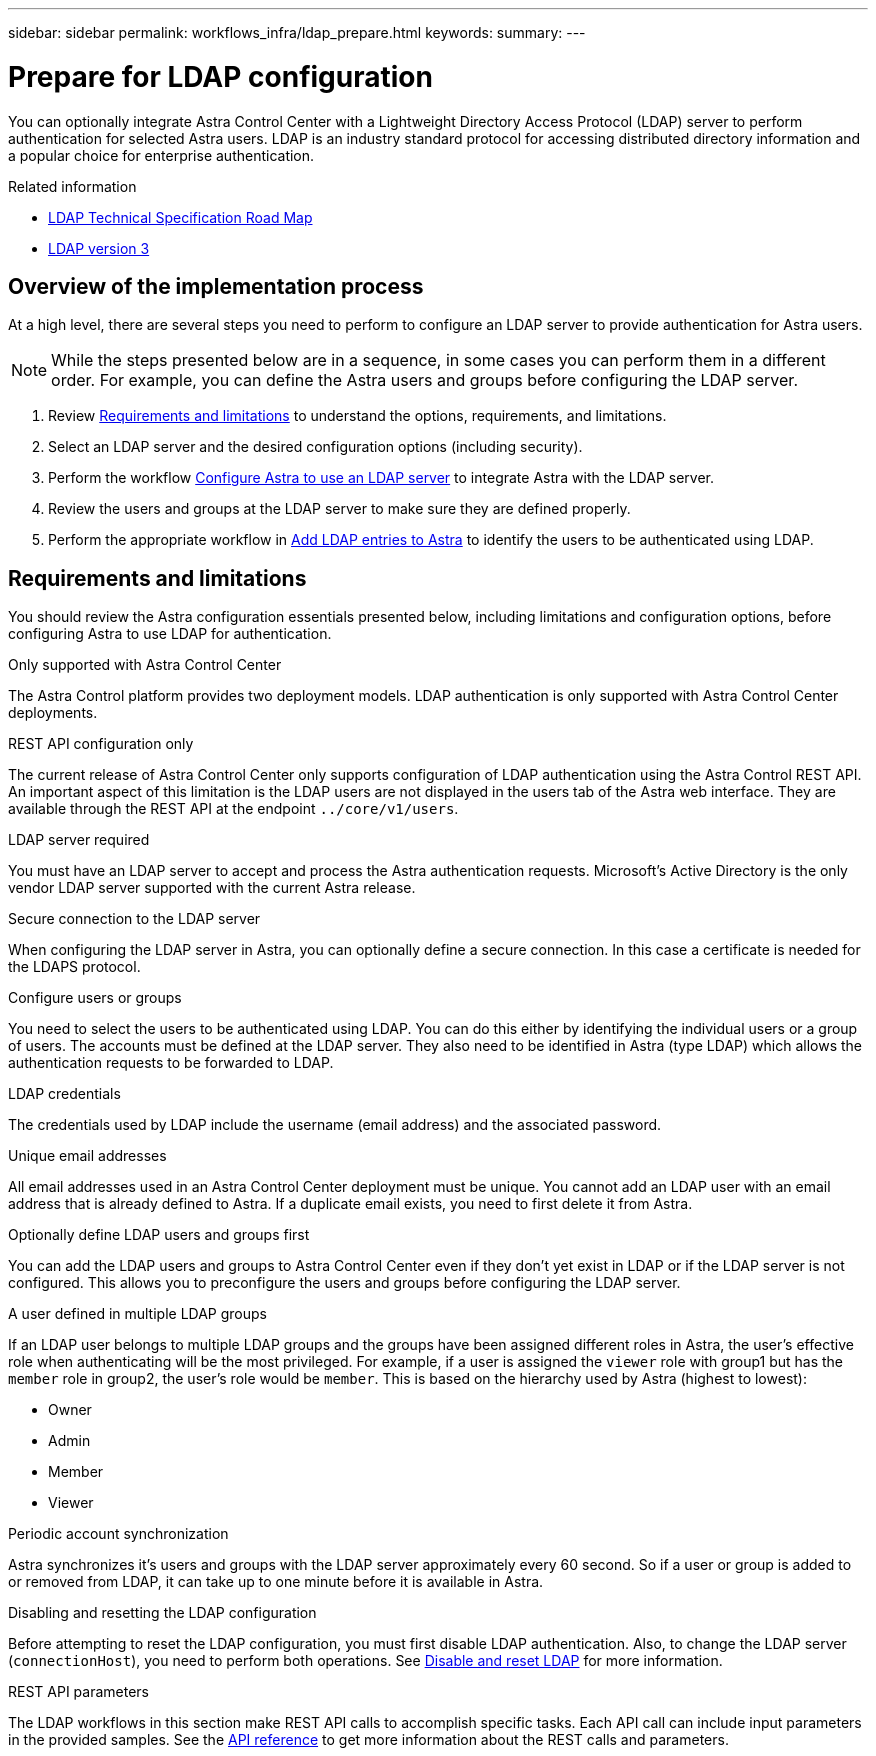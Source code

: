 ---
sidebar: sidebar
permalink: workflows_infra/ldap_prepare.html
keywords:
summary:
---

= Prepare for LDAP configuration
:hardbreaks:
:nofooter:
:icons: font
:linkattrs:
:imagesdir: ./media/

[.lead]
You can optionally integrate Astra Control Center with a Lightweight Directory Access Protocol (LDAP) server to perform authentication for selected Astra users. LDAP is an industry standard protocol for accessing distributed directory information and a popular choice for enterprise authentication.

.Related information

* https://datatracker.ietf.org/doc/html/rfc4510[LDAP Technical Specification Road Map^]
* https://datatracker.ietf.org/doc/html/rfc4511[LDAP version 3^]

== Overview of the implementation process

At a high level, there are several steps you need to perform to configure an LDAP server to provide authentication for Astra users.

[NOTE]
While the steps presented below are in a sequence, in some cases you can perform them in a different order. For example, you can define the Astra users and groups before configuring the LDAP server.

. Review link:../workflows_infra/ldap_prepare.html#requirements-and-limitations[Requirements and limitations] to understand the options, requirements, and limitations.
. Select an LDAP server and the desired configuration options (including security).
. Perform the workflow link:../workflows_infra/wf_ldap_configure_server.html[Configure Astra to use an LDAP server] to integrate Astra with the LDAP server.
. Review the users and groups at the LDAP server to make sure they are defined properly.
. Perform the appropriate workflow in link:../workflows_infra/wf_ldap_add_entries.html[Add LDAP entries to Astra] to identify the users to be authenticated using LDAP.

== Requirements and limitations

You should review the Astra configuration essentials presented below, including limitations and configuration options, before configuring Astra to use LDAP for authentication.

.Only supported with Astra Control Center

The Astra Control platform provides two deployment models. LDAP authentication is only supported with Astra Control Center deployments.

.REST API configuration only

The current release of Astra Control Center only supports configuration of LDAP authentication using the Astra Control REST API. An important aspect of this limitation is the LDAP users are not displayed in the users tab of the Astra web interface. They are available through the REST API at the endpoint `../core/v1/users`.

.LDAP server required

You must have an LDAP server to accept and process the Astra authentication requests. Microsoft's Active Directory is the only vendor LDAP server supported with the current Astra release.

.Secure connection to the LDAP server

When configuring the LDAP server in Astra, you can optionally define a secure connection. In this case a certificate is needed for the LDAPS protocol.

.Configure users or groups

You need to select the users to be authenticated using LDAP. You can do this either by identifying the individual users or a group of users. The accounts must be defined at the LDAP server. They also need to be identified in Astra (type LDAP) which allows the authentication requests to be forwarded to LDAP.

.LDAP credentials
The credentials used by LDAP include the username (email address) and the associated password.

.Unique email addresses

All email addresses used in an Astra Control Center deployment must be unique. You cannot add an LDAP user with an email address that is already defined to Astra. If a duplicate email exists, you need to first delete it from Astra.

.Optionally define LDAP users and groups first

You can add the LDAP users and groups to Astra Control Center even if they don't yet exist in LDAP or if the LDAP server is not configured. This allows you to preconfigure the users and groups before configuring the LDAP server.

.A user defined in multiple LDAP groups

If an LDAP user belongs to multiple LDAP groups and the groups have been assigned different roles in Astra, the user's effective role when authenticating will be the most privileged. For example, if a user is assigned the `viewer` role with group1 but has the `member` role in group2, the user's role would be `member`. This is based on the hierarchy used by Astra (highest to lowest):

* Owner
* Admin
* Member
* Viewer

.Periodic account synchronization

Astra synchronizes it's users and groups with the LDAP server approximately every 60 second. So if a user or group is added to or removed from LDAP, it can take up to one minute before it is available in Astra.

.Disabling and resetting the LDAP configuration

Before attempting to reset the LDAP configuration, you must first disable LDAP authentication. Also, to change the LDAP server (`connectionHost`), you need to perform both operations. See link:../workflows_infra/wf_ldap_disable_reset.html[Disable and reset LDAP] for more information.

.REST API parameters

The LDAP workflows in this section make REST API calls to accomplish specific tasks. Each API call can include input parameters in the provided samples. See the link:../reference/api_reference.html[API reference] to get more information about the REST calls and parameters.
